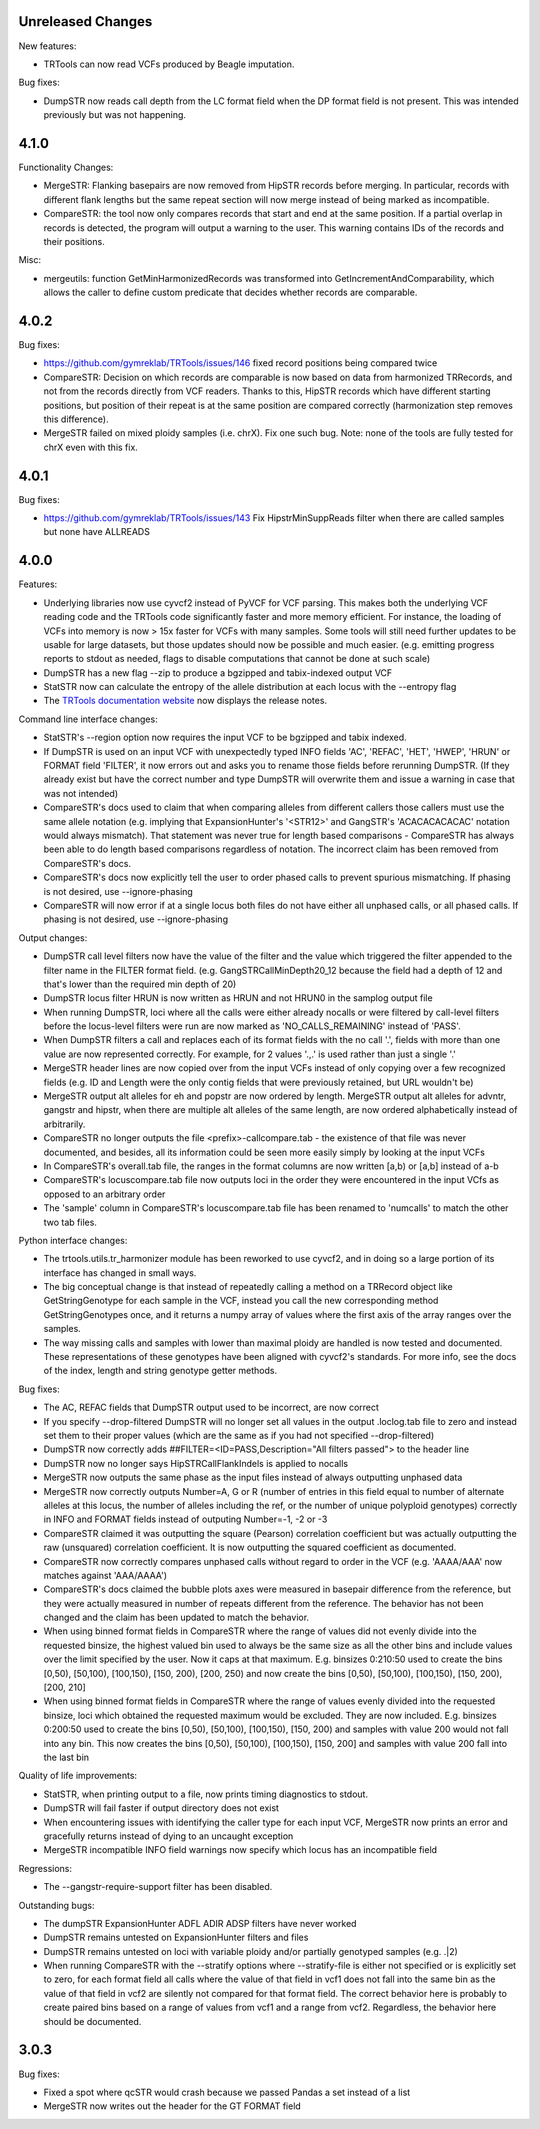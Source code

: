 Unreleased Changes
------------------

New features:

* TRTools can now read VCFs produced by Beagle imputation.

Bug fixes:

* DumpSTR now reads call depth from the LC format field when the DP format field is not present.
  This was intended previously but was not happening.


4.1.0
-----

Functionality Changes:

* MergeSTR: Flanking basepairs are now removed from HipSTR records before merging.
  In particular, records with different flank lengths but the same repeat section will now merge instead of being
  marked as incompatible.

* CompareSTR: the tool now only compares records that start and end at the same position. If a partial overlap in records
  is detected, the program will output a warning to the user. This warning contains IDs of the records and their positions.

Misc:

* mergeutils: function GetMinHarmonizedRecords was transformed into GetIncrementAndComparability, which allows the caller
  to define custom predicate that decides whether records are comparable.

4.0.2
-----

Bug fixes:

* https://github.com/gymreklab/TRTools/issues/146 fixed record positions being compared twice
* CompareSTR: Decision on which records are comparable is now based on data from harmonized TRRecords,
  and not from the records directly from VCF readers. Thanks to this, HipSTR records which have different starting positions,
  but position of their repeat is at the same position are compared correctly (harmonization step removes this difference).
* MergeSTR failed on mixed ploidy samples (i.e. chrX). Fix one such bug. Note: none of the tools are 
  fully tested for chrX even with this fix.


4.0.1
-----

Bug fixes:

* https://github.com/gymreklab/TRTools/issues/143 Fix HipstrMinSuppReads filter when
  there are called samples but none have ALLREADS

4.0.0
-----

Features:

* Underlying libraries now use cyvcf2 instead of PyVCF for VCF parsing.
  This makes both the underlying VCF reading code and the TRTools code
  significantly faster and more memory efficient. For instance, the loading of
  VCFs into memory is now > 15x faster for VCFs with many samples.
  Some tools will still need further updates to be usable for large datasets,
  but those updates should now be possible and much easier.
  (e.g. emitting progress reports to stdout as needed, flags to disable
  computations that cannot be done at such scale)
* DumpSTR has a new flag --zip to produce a bgzipped and tabix-indexed output VCF
* StatSTR now can calculate the entropy of the allele distribution at each locus with the
  --entropy flag
* The `TRTools documentation website <https://trtools.readthedocs.io/en/latest/>`_ now
  displays the release notes.

Command line interface changes:

* StatSTR's --region option now requires the input VCF to be bgzipped and tabix indexed.
* If DumpSTR is used on an input VCF with unexpectedly typed
  INFO fields 'AC', 'REFAC', 'HET', 'HWEP', 'HRUN' or FORMAT field 'FILTER',
  it now errors out and asks you to rename those fields before rerunning 
  DumpSTR. (If they already exist but have the correct number and type DumpSTR
  will overwrite them and issue a warning in case that was not intended)
* CompareSTR's docs used to claim that when comparing alleles from different callers
  those callers must use the same allele notation (e.g. implying that ExpansionHunter's
  '<STR12>' and GangSTR's 'ACACACACACAC' notation would always mismatch). That statement
  was never true for length based comparisons - CompareSTR has always been able to
  do length based comparisons regardless of notation. The incorrect claim has been
  removed from CompareSTR's docs.
* CompareSTR's docs now explicitly tell the user to order phased calls to
  prevent spurious mismatching. If phasing is not desired, use --ignore-phasing
* CompareSTR will now error if at a single locus both files do not have either all
  unphased calls, or all phased calls. If phasing is not desired, use --ignore-phasing

Output changes:

* DumpSTR call level filters now have the value of the filter and the value 
  which triggered the filter appended to the filter name in the FILTER format field.
  (e.g. GangSTRCallMinDepth20_12 because the field had a depth of 12 and that's lower
  than the required min depth of 20)
* DumpSTR locus filter HRUN is now written as HRUN and not HRUN0 in the 
  samplog output file
* When running DumpSTR, loci where all the calls were either already nocalls
  or were filtered by call-level filters before the locus-level filters were run are now
  marked as 'NO_CALLS_REMAINING' instead of 'PASS'.
* When DumpSTR filters a call and replaces each of its format fields with the no call
  '.', fields with more than one value are now represented correctly. For example,
  for 2 values '.,.' is used rather than just a single '.'
* MergeSTR header lines are now copied over from the input VCFs instead of
  only copying over a few recognized fields (e.g. ID and Length
  were the only contig fields that were previously retained, but URL wouldn't be)
* MergeSTR output alt alleles for eh and popstr are now ordered by length.
  MergeSTR output alt alleles for advntr, gangstr and hipstr, when there are multiple
  alt alleles of the same length, are now ordered alphabetically instead
  of arbitrarily.
* CompareSTR no longer outputs the file <prefix>-callcompare.tab - the existence
  of that file was never documented, and besides, all its information could
  be seen more easily simply by looking at the input VCFs
* In CompareSTR's overall.tab file, the ranges in the format columns are now written
  [a,b) or [a,b] instead of a-b
* CompareSTR's locuscompare.tab file now outputs loci in the order they were
  encountered in the input VCfs as opposed to an arbitrary order
* The 'sample' column in CompareSTR's locuscompare.tab file has been renamed to
  'numcalls' to match the other two tab files.

Python interface changes:

* The trtools.utils.tr_harmonizer module has been reworked to use cyvcf2,
  and in doing so a large portion of its interface has changed in small ways.
* The big conceptual change is that instead of repeatedly calling a method
  on a TRRecord object like GetStringGenotype for each sample in the VCF,
  instead you call the new corresponding method GetStringGenotypes once,
  and it returns a numpy array of values where the first axis of the array 
  ranges over the samples.
* The way missing calls and samples with lower than maximal
  ploidy are handled is now tested and documented. These representations
  of these genotypes have been aligned with cyvcf2's standards.
  For more info, see the docs of the index, length and 
  string genotype getter methods.

Bug fixes:

* The AC, REFAC fields that DumpSTR output used to be incorrect, are now correct
* If you specify --drop-filtered DumpSTR will no longer set all values in the 
  output .loclog.tab file to zero and instead set them to their proper values
  (which are the same as if you had not specified --drop-filtered)
* DumpSTR now correctly adds ##FILTER=<ID=PASS,Description="All filters passed">
  to the header line
* DumpSTR now no longer says HipSTRCallFlankIndels is applied to nocalls
* MergeSTR now outputs the same phase as the input files instead of always outputting
  unphased data
* MergeSTR now correctly outputs Number=A, G or R (number of entries in this field equal
  to number of alternate alleles at this locus, the number of alleles including the ref,
  or the number of unique polyploid genotypes) correctly in INFO and FORMAT fields instead
  of outputing Number=-1, -2 or -3
* CompareSTR claimed it was outputting the square (Pearson) correlation coefficient
  but was actually outputting the raw (unsquared) correlation coefficient. It is now
  outputting the squared coefficient as documented.
* CompareSTR now correctly compares unphased calls without regard to order in the VCF
  (e.g. 'AAAA/AAA' now matches against 'AAA/AAAA')
* CompareSTR's docs claimed the bubble plots axes were measured in basepair difference
  from the reference, but they were actually measured in number of repeats different
  from the reference. The behavior has not been changed and the claim has been updated
  to match the behavior.
* When using binned format fields in CompareSTR where the range of values did not
  evenly divide into the requested binsize, the highest valued bin used to always
  be the same size as all the other bins and include values over the
  limit specified by the user. Now it caps at that maximum.
  E.g. binsizes 0:210:50 used to create the bins
  [0,50), [50,100), [100,150), [150, 200), [200, 250)
  and now create the bins
  [0,50), [50,100), [100,150), [150, 200), [200, 210]
* When using binned format fields in CompareSTR where the range of values
  evenly divided into the requested binsize, loci which obtained the requested
  maximum would be excluded. They are now included.
  E.g. binsizes 0:200:50 used to create the bins
  [0,50), [50,100), [100,150), [150, 200) and samples with value 200 would
  not fall into any bin. This now creates the bins
  [0,50), [50,100), [100,150), [150, 200] and samples with value 200 fall into
  the last bin

Quality of life improvements:

* StatSTR, when printing output to a file, now prints timing diagnostics to stdout.
* DumpSTR will fail faster if output directory does not exist
* When encountering issues with identifying the caller type for each input VCF,
  MergeSTR now prints an error and gracefully returns instead of dying to
  an uncaught exception
* MergeSTR incompatible INFO field warnings now specify which locus has an
  incompatible field

Regressions:

* The --gangstr-require-support filter has been disabled.

Outstanding bugs:

* The dumpSTR ExpansionHunter ADFL ADIR ADSP filters have never worked
* DumpSTR remains untested on ExpansionHunter filters and files
* DumpSTR remains untested on loci with variable ploidy and/or partially
  genotyped samples (e.g. .|2)
* When running CompareSTR with the --stratify options where --stratify-file
  is either not specified or is explicitly set to zero, for each format field
  all calls where the value of that field in vcf1 does not fall into the same
  bin as the value of that field in vcf2 are silently not compared for that format field.
  The correct behavior here is probably to create paired bins based on a range
  of values from vcf1 and a range from vcf2. Regardless, the behavior here should
  be documented.

3.0.3
-----

Bug fixes:

* Fixed a spot where qcSTR would crash because we passed Pandas a set instead of a list
* MergeSTR now writes out the header for the GT FORMAT field
